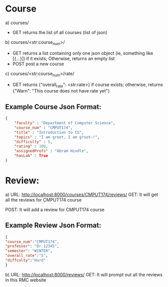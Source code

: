 * Course

a) courses/
- GET   
    returns the list of all courses (list of json)

b) courses/<str:course_num>/
- GET   
    returns a list containing only one json object (ie, something like [{...}]) if it exists; Otherwise, returns an empty list
- POST
    post a new course

c) courses/<str:course_num>/rate/
- GET
    returns {"overall_rate": <str:rate>} if course exists; otherwise, returns {"Warn": "This course does not have rate yet"}

** Example Course Json Format:
#+BEGIN_SRC json
{
    "faculty" : "Department of Computer Science",
    "course_num" : "CMPUT174",
    "title" : "Introduction to CS",
    "topics" : "I am groot, I am groot~!",
    "difficulty" : 5,
    "rating" : 100,
    "assignedProfs" : "Abram Hindle",
    "hasLab" : True
}
#+END_SRC

* Review:
a) URL: http://localhost:8000/courses/CMPUT174/reviews/
GET: It will get all the reviews for CMPUT174 course

POST: It will add a review for CMPUT174 course
** Example Review Json Format:
#+BEGIN_SRC json
{
"course_num":"CMPUT174",
"professor": "Dr.12345",
"semester": "WINTER",
"overall_rate":"5",
"diffculty":"Hard"
}
#+END_SRC

b) URL: http://localhost:8000/reviews/
GET: It will prompt out all the reviews in this RMC website